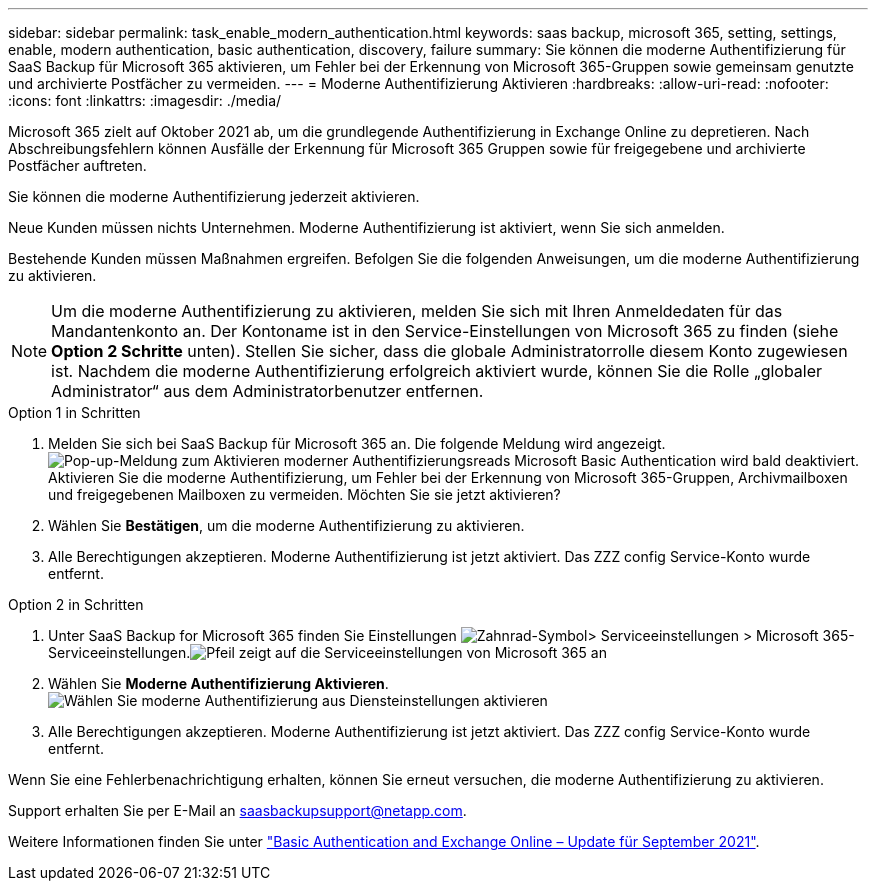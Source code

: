 ---
sidebar: sidebar 
permalink: task_enable_modern_authentication.html 
keywords: saas backup, microsoft 365, setting, settings, enable, modern authentication, basic authentication, discovery, failure 
summary: Sie können die moderne Authentifizierung für SaaS Backup für Microsoft 365 aktivieren, um Fehler bei der Erkennung von Microsoft 365-Gruppen sowie gemeinsam genutzte und archivierte Postfächer zu vermeiden. 
---
= Moderne Authentifizierung Aktivieren
:hardbreaks:
:allow-uri-read: 
:nofooter: 
:icons: font
:linkattrs: 
:imagesdir: ./media/


[role="lead"]
Microsoft 365 zielt auf Oktober 2021 ab, um die grundlegende Authentifizierung in Exchange Online zu depretieren. Nach Abschreibungsfehlern können Ausfälle der Erkennung für Microsoft 365 Gruppen sowie für freigegebene und archivierte Postfächer auftreten.

Sie können die moderne Authentifizierung jederzeit aktivieren.

Neue Kunden müssen nichts Unternehmen. Moderne Authentifizierung ist aktiviert, wenn Sie sich anmelden.

Bestehende Kunden müssen Maßnahmen ergreifen. Befolgen Sie die folgenden Anweisungen, um die moderne Authentifizierung zu aktivieren.


NOTE: Um die moderne Authentifizierung zu aktivieren, melden Sie sich mit Ihren Anmeldedaten für das Mandantenkonto an. Der Kontoname ist in den Service-Einstellungen von Microsoft 365 zu finden (siehe *Option 2 Schritte* unten). Stellen Sie sicher, dass die globale Administratorrolle diesem Konto zugewiesen ist. Nachdem die moderne Authentifizierung erfolgreich aktiviert wurde, können Sie die Rolle „globaler Administrator“ aus dem Administratorbenutzer entfernen.

.Option 1 in Schritten
. Melden Sie sich bei SaaS Backup für Microsoft 365 an. Die folgende Meldung wird angezeigt.image:enable_mod_auth_pop-up.png["Pop-up-Meldung zum Aktivieren moderner Authentifizierungsreads Microsoft Basic Authentication wird bald deaktiviert. Aktivieren Sie die moderne Authentifizierung, um Fehler bei der Erkennung von Microsoft 365-Gruppen, Archivmailboxen und freigegebenen Mailboxen zu vermeiden. Möchten Sie sie jetzt aktivieren?"]
. Wählen Sie *Bestätigen*, um die moderne Authentifizierung zu aktivieren.
. Alle Berechtigungen akzeptieren. Moderne Authentifizierung ist jetzt aktiviert. Das ZZZ config Service-Konto wurde entfernt.


.Option 2 in Schritten
. Unter SaaS Backup for Microsoft 365 finden Sie Einstellungen image:settings_icon.png["Zahnrad-Symbol"]> Serviceeinstellungen > Microsoft 365-Serviceeinstellungen.image:microsoft365_service_settings.png["Pfeil zeigt auf die Serviceeinstellungen von Microsoft 365 an"]
. Wählen Sie *Moderne Authentifizierung Aktivieren*.image:enable_mod_auth_service_settings_button.png["Wählen Sie moderne Authentifizierung aus Diensteinstellungen aktivieren"]
. Alle Berechtigungen akzeptieren. Moderne Authentifizierung ist jetzt aktiviert. Das ZZZ config Service-Konto wurde entfernt.


Wenn Sie eine Fehlerbenachrichtigung erhalten, können Sie erneut versuchen, die moderne Authentifizierung zu aktivieren.

Support erhalten Sie per E-Mail an saasbackupsupport@netapp.com.

Weitere Informationen finden Sie unter link:https://techcommunity.microsoft.com/t5/exchange-team-blog/basic-authentication-and-exchange-online-september-2021-update/ba-p/2772210["Basic Authentication and Exchange Online – Update für September 2021"].
